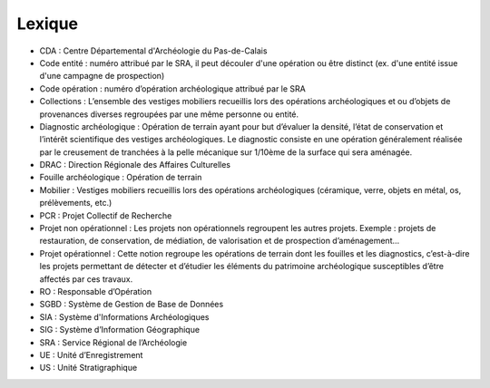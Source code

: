 Lexique
=========

- CDA : Centre Départemental d'Archéologie du Pas-de-Calais
- Code entité : numéro attribué par le SRA, il peut découler d'une opération ou être distinct (ex. d'une entité issue d'une campagne de prospection)
- Code opération : numéro d’opération archéologique attribué par le SRA
- Collections : L’ensemble des vestiges mobiliers recueillis lors des opérations archéologiques et ou d’objets de provenances diverses regroupées par une même personne ou entité.
- Diagnostic archéologique : Opération de terrain ayant pour but d’évaluer la densité, l’état de conservation et l’intérêt scientifique des vestiges archéologiques. Le diagnostic consiste en une opération généralement réalisée par le creusement de tranchées à la pelle mécanique sur 1/10ème de la surface qui sera aménagée.
- DRAC : Direction Régionale des Affaires Culturelles
- Fouille archéologique : Opération de terrain
- Mobilier : Vestiges mobiliers recueillis lors des opérations archéologiques (céramique, verre, objets en métal, os, prélèvements, etc.)
- PCR : Projet Collectif de Recherche
- Projet non opérationnel : Les projets non opérationnels regroupent les autres projets. Exemple : projets de restauration, de conservation, de médiation, de valorisation et de prospection d’aménagement…
- Projet opérationnel : Cette notion regroupe les opérations de terrain dont les fouilles et les diagnostics, c’est-à-dire les projets permettant de détecter et d’étudier les éléments du patrimoine archéologique susceptibles d’être affectés par ces travaux.
- RO : Responsable d’Opération
- SGBD : Système de Gestion de Base de Données
- SIA : Système d'Informations Archéologiques
- SIG : Système d’Information Géographique
- SRA : Service Régional de l’Archéologie
- UE : Unité d’Enregistrement
- US : Unité Stratigraphique
